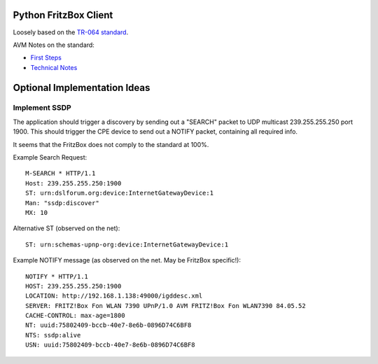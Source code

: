 Python FritzBox Client
======================

Loosely based on the `TR-064 standard`_.

AVM Notes on the standard:

* `First Steps`_
* `Technical Notes`_


.. _First Steps: http://www.avm.de/de/Extern/files/tr-064/AVM_Technical_Note_-_Konfiguration_ueber_TR-064.pdf
.. _Technical Notes: http://www.avm.de/de/Extern/files/tr-064/AVM_TR-064_first_steps.pdf
.. _TR-064 standard: http://www.broadband-forum.org/techincal/download/TR-064.pdf


Optional Implementation Ideas
=============================

Implement SSDP
--------------

The application should trigger a discovery by sending out a "SEARCH" packet to
UDP multicast 239.255.255.250 port 1900. This should trigger the CPE device to
send out a NOTIFY packet, containing all required info.

It seems that the FritzBox does not comply to the standard at 100%.

Example Search Request::

    M-SEARCH * HTTP/1.1
    Host: 239.255.255.250:1900
    ST: urn:dslforum.org:device:InternetGatewayDevice:1
    Man: "ssdp:discover"
    MX: 10

Alternative ST (observed on the net)::

    ST: urn:schemas-upnp-org:device:InternetGatewayDevice:1


Example NOTIFY message (as observed on the net. May be FritzBox specific!)::

    NOTIFY * HTTP/1.1
    HOST: 239.255.255.250:1900
    LOCATION: http://192.168.1.138:49000/igddesc.xml
    SERVER: FRITZ!Box Fon WLAN 7390 UPnP/1.0 AVM FRITZ!Box Fon WLAN7390 84.05.52
    CACHE-CONTROL: max-age=1800
    NT: uuid:75802409-bccb-40e7-8e6b-0896D74C6BF8
    NTS: ssdp:alive
    USN: uuid:75802409-bccb-40e7-8e6b-0896D74C6BF8
